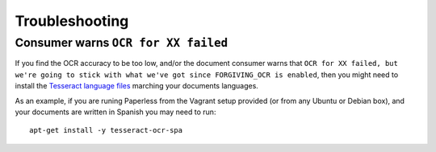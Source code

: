 .. _troubleshooting:

Troubleshooting
===============

.. _troubleshooting_ocr_language_files_missing:

Consumer warns ``OCR for XX failed``
------------------------------------

If you find the OCR accuracy to be too low, and/or the document consumer warns that ``OCR for
XX failed, but we're going to stick with what we've got since FORGIVING_OCR is enabled``, then you
might need to install the `Tesseract language files
<http://packages.ubuntu.com/search?keywords=tesseract-ocr>`_ marching your documents languages.

As an example, if you are runing Paperless from the Vagrant setup provided (or from any Ubuntu or Debian
box), and your documents are written in Spanish you may need to run::

    apt-get install -y tesseract-ocr-spa
